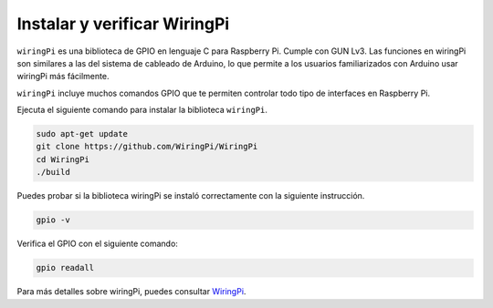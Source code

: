 .. nota::

    ¡Hola! Bienvenido a la comunidad de entusiastas de SunFounder Raspberry Pi, Arduino y ESP32 en Facebook. Sumérgete en el mundo de Raspberry Pi, Arduino y ESP32 con otros entusiastas.

    **¿Por qué unirse?**

    - **Soporte experto**: Resuelve problemas post-venta y desafíos técnicos con la ayuda de nuestra comunidad y equipo.
    - **Aprender y compartir**: Intercambia consejos y tutoriales para mejorar tus habilidades.
    - **Avances exclusivos**: Obtén acceso anticipado a nuevos anuncios de productos y adelantos.
    - **Descuentos especiales**: Disfruta de descuentos exclusivos en nuestros productos más nuevos.
    - **Promociones y sorteos festivos**: Participa en sorteos y promociones festivas.

    👉 ¿Listo para explorar y crear con nosotros? Haz clic en [|link_sf_facebook|] y únete hoy mismo!

.. _install_wiringpi:

Instalar y verificar WiringPi
=======================================

``wiringPi`` es una biblioteca de GPIO en lenguaje C para Raspberry Pi. Cumple con GUN Lv3. 
Las funciones en wiringPi son similares a las del sistema de cableado de Arduino, lo que permite 
a los usuarios familiarizados con Arduino usar wiringPi más fácilmente.

``wiringPi`` incluye muchos comandos GPIO que te permiten controlar todo tipo de interfaces 
en Raspberry Pi.

Ejecuta el siguiente comando para instalar la biblioteca ``wiringPi``.

.. raw:: html

   <run></run>

.. code-block::

    sudo apt-get update
    git clone https://github.com/WiringPi/WiringPi
    cd WiringPi 
    ./build

Puedes probar si la biblioteca wiringPi se instaló correctamente con la siguiente instrucción.

.. raw:: html

   <run></run>

.. code-block::

    gpio -v

.. image:: ../img/image30.png

Verifica el GPIO con el siguiente comando:

.. raw:: html

   <run></run>

.. code-block::

    gpio readall

.. image:: ../img/image31.png

Para más detalles sobre wiringPi, puedes consultar `WiringPi <https://github.com/WiringPi/WiringPi>`_.
